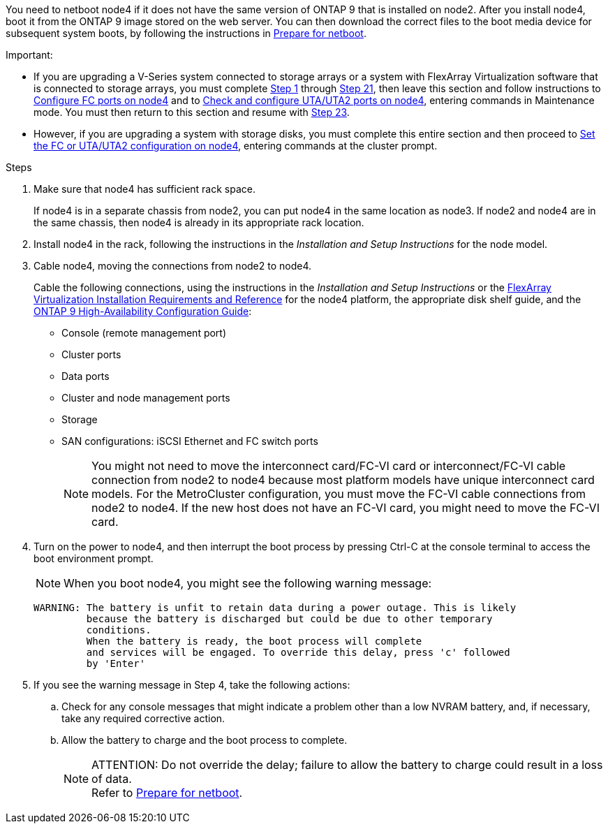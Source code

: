 
You need to netboot node4 if it does not have the same version of ONTAP 9 that is installed on node2. After you install node4, boot it from the ONTAP 9 image stored on the web server. You can then download the correct files to the boot media device for subsequent system boots, by following the instructions in link:prepare_for_netboot.html[Prepare for netboot].

.Important:

* If you are upgrading a V-Series system connected to storage arrays or a system with FlexArray Virtualization software that is connected to storage arrays, you must complete <<step1,Step 1>> through <<step21,Step 21>>, then leave this section and follow instructions to link:set_fc_or_uta_uta2_config_node4.html#configure-fc-ports-on-node4[Configure FC ports on node4] and to link:set_fc_or_uta_uta2_config_node4.html#check-and-configure-utauta2-ports-on-node4[Check and configure UTA/UTA2 ports on node4], entering commands in Maintenance mode. You must then return to this section and resume with <<step23,Step 23>>.
* However, if you are upgrading a system with storage disks, you must complete this entire section and then proceed to link:set_fc_or_uta_uta2_config_node4.html[Set the FC or UTA/UTA2 configuration on node4], entering commands at the cluster prompt.

.Steps

. [[step1]]Make sure that node4 has sufficient rack space.
+
If node4 is in a separate chassis from node2, you can put node4 in the same location as node3. If node2 and node4 are in the same chassis, then node4 is already in its appropriate rack location.

. Install node4 in the rack, following the instructions in the _Installation and Setup Instructions_ for the node model.
. Cable node4, moving the connections from node2 to node4.
+
Cable the following connections, using the instructions in the _Installation and Setup Instructions_ or the link:https://docs.netapp.com/ontap-9/topic/com.netapp.doc.vs-irrg/home.html[FlexArray Virtualization Installation Requirements and Reference] for the node4 platform, the appropriate disk shelf guide, and the link:https://docs.netapp.com/ontap-9/topic/com.netapp.doc.dot-cm-hacg/home.html[ONTAP 9 High-Availability Configuration Guide]:
+
* Console (remote management port)
* Cluster ports
* Data ports
* Cluster and node management ports
* Storage
* SAN configurations: iSCSI Ethernet and FC switch ports
+
NOTE: You might not need to move the interconnect card/FC-VI card or interconnect/FC-VI cable connection from node2 to node4 because most platform models have unique interconnect card models.
For the MetroCluster configuration, you must move the FC-VI cable connections from node2 to node4. If the new host does not have an FC-VI card, you might need to move the FC-VI card.

. Turn on the power to node4, and then interrupt the boot process by pressing Ctrl-C at the console terminal to access the boot environment prompt.
+
NOTE: When you boot node4, you might see the following warning message:
+
....
WARNING: The battery is unfit to retain data during a power outage. This is likely
         because the battery is discharged but could be due to other temporary
         conditions.
         When the battery is ready, the boot process will complete
         and services will be engaged. To override this delay, press 'c' followed
         by 'Enter'
....

. If you see the warning message in Step 4, take the following actions:
.. Check for any console messages that might indicate a problem other than a low NVRAM battery, and, if necessary, take any required corrective action.
.. Allow the battery to charge and the boot process to complete.
+
.ATTENTION: Do not override the delay; failure to allow the battery to charge could result in a loss of data.
+
NOTE: Refer to link:prepare_for_netboot.html[Prepare for netboot].

// This reuse file is used in the following adoc files:
// upgrade-arl-auto\install_boot_node4.adoc
// upgrade-arl-auto-app\install_boot_node4.adoc
